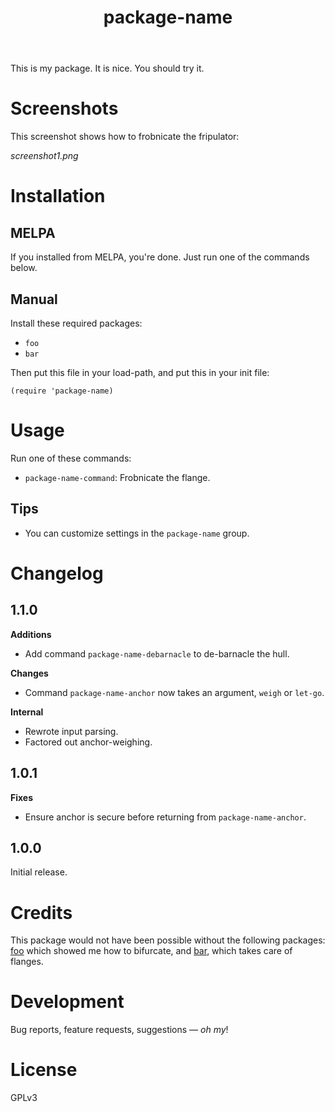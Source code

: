 #+TITLE: package-name

#+PROPERTY: LOGGING nil

# Note: This readme works with the org-make-toc <https://github.com/alphapapa/org-make-toc> package, which automatically updates the table of contents.

[[https://melpa.org/#/package-name][file:https://melpa.org/packages/package-name-badge.svg]] [[https://stable.melpa.org/#/package-name][file:https://stable.melpa.org/packages/package-name-badge.svg]]

This is my package.  It is nice.  You should try it.

* Screenshots

This screenshot shows how to frobnicate the fripulator:

[[screenshot1.png]]

* Contents                                                         :noexport:
:PROPERTIES:
:TOC:      :include siblings
:END:
:CONTENTS:
  -  [[#installation][Installation]]
  -  [[#usage][Usage]]
  -  [[#changelog][Changelog]]
  -  [[#credits][Credits]]
  -  [[#development][Development]]
  -  [[#license][License]]
:END:

* Installation
:PROPERTIES:
:TOC:      :depth 0
:END:

** MELPA

If you installed from MELPA, you're done.  Just run one of the commands below.

** Manual

  Install these required packages:

  + =foo=
  + =bar=

  Then put this file in your load-path, and put this in your init file:

  #+BEGIN_SRC elisp
(require 'package-name)
  #+END_SRC

* Usage
:PROPERTIES:
:TOC:      :depth 0
:END:

  Run one of these commands:

  + =package-name-command=: Frobnicate the flange.

** Tips

+ You can customize settings in the =package-name= group.

* Changelog
:PROPERTIES:
:TOC:      :depth 0
:END:

** 1.1.0

*Additions*
+  Add command =package-name-debarnacle= to de-barnacle the hull.

*Changes*
+ Command =package-name-anchor= now takes an argument, =weigh= or =let-go=.

*Internal*
+  Rewrote input parsing.
+  Factored out anchor-weighing.

** 1.0.1

*Fixes*
+  Ensure anchor is secure before returning from =package-name-anchor=.

** 1.0.0

Initial release.

* Credits

  This package would not have been possible without the following packages: [[https://example.com/foo.el][foo]] which showed me how to bifurcate, and [[https://example.com/bar.el][bar]], which takes care of flanges.

* Development

Bug reports, feature requests, suggestions — /oh my/!

* License

GPLv3

# Local Variables:
# eval: (require 'org-make-toc)
# before-save-hook: org-make-toc
# org-export-with-properties: ()
# org-export-with-title: t
# End:

